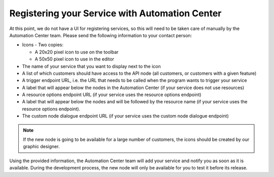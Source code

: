 Registering your Service with Automation Center
===============================================

At this point, we do not have a UI for registering services, so this will need to be taken care of manually by the Automation
Center team. Please send the following information to your contact person:

* Icons - Two copies:

  * A 20x20 pixel icon to use on the toolbar
  * A 50x50 pixel icon to use in the editor

* The name of your service that you want to display next to the icon
* A list of which customers should have access to the API node (all customers, or customers with a given feature)
* A trigger endpoint URL, i.e. the URL that needs to be called when the program wants to trigger your service
* A label that will appear below the nodes in the Automation Center (if your service does not use resources)
* A resource options endpoint URL (if your service uses the resource options endpoint)
* A label that will appear below the nodes and will be followed by the resource name (if your service uses the resource options endpoint).
* The custom node dialogue endpoint URL (if your service uses the custom node dialogue endpoint)

.. note::

   If the new node is going to be available for a large number of customers, the icons should be created by
   our graphic designer.

Using the provided information, the Automation Center team will add your service and notify you as soon as it is
available. During the development process, the new node will only be available for you to test it before its release.

